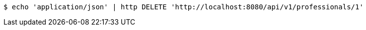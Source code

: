 [source,bash]
----
$ echo 'application/json' | http DELETE 'http://localhost:8080/api/v1/professionals/1'
----